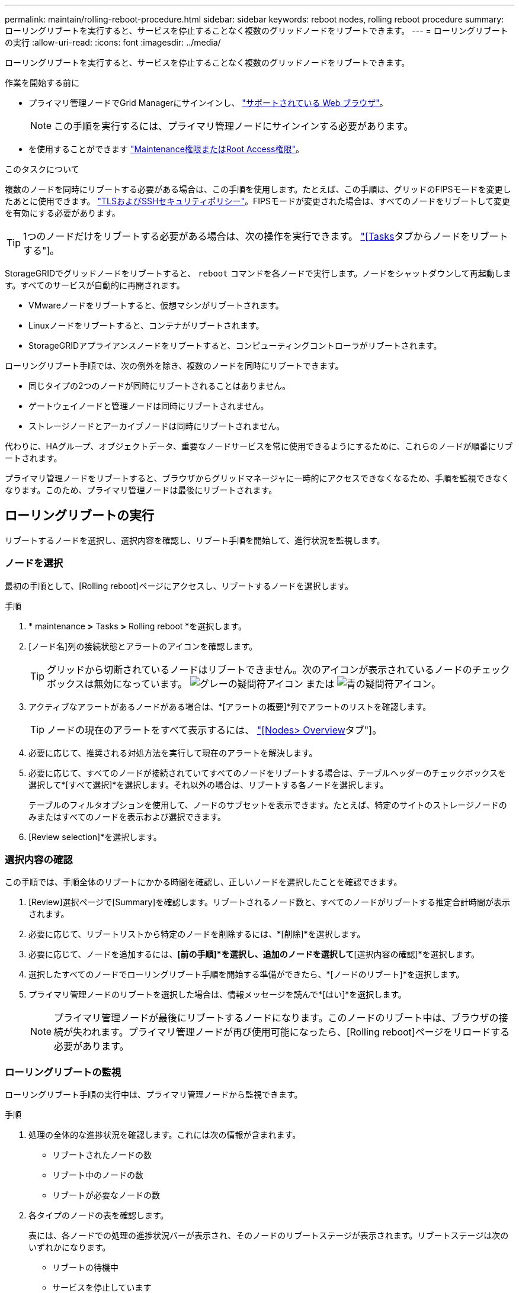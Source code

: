 ---
permalink: maintain/rolling-reboot-procedure.html 
sidebar: sidebar 
keywords: reboot nodes, rolling reboot procedure 
summary: ローリングリブートを実行すると、サービスを停止することなく複数のグリッドノードをリブートできます。 
---
= ローリングリブートの実行
:allow-uri-read: 
:icons: font
:imagesdir: ../media/


[role="lead"]
ローリングリブートを実行すると、サービスを停止することなく複数のグリッドノードをリブートできます。

.作業を開始する前に
* プライマリ管理ノードでGrid Managerにサインインし、 link:../admin/web-browser-requirements.html["サポートされている Web ブラウザ"]。
+

NOTE: この手順を実行するには、プライマリ管理ノードにサインインする必要があります。

* を使用することができます link:../admin/admin-group-permissions.html["Maintenance権限またはRoot Access権限"]。


.このタスクについて
複数のノードを同時にリブートする必要がある場合は、この手順を使用します。たとえば、この手順は、グリッドのFIPSモードを変更したあとに使用できます。 link:../admin/manage-tls-ssh-policy.html["TLSおよびSSHセキュリティポリシー"]。FIPSモードが変更された場合は、すべてのノードをリブートして変更を有効にする必要があります。


TIP: 1つのノードだけをリブートする必要がある場合は、次の操作を実行できます。 link:../maintain/rebooting-grid-node-from-grid-manager.html["[Tasks]タブからノードをリブートする"]。

StorageGRIDでグリッドノードをリブートすると、 `reboot` コマンドを各ノードで実行します。ノードをシャットダウンして再起動します。すべてのサービスが自動的に再開されます。

* VMwareノードをリブートすると、仮想マシンがリブートされます。
* Linuxノードをリブートすると、コンテナがリブートされます。
* StorageGRIDアプライアンスノードをリブートすると、コンピューティングコントローラがリブートされます。


ローリングリブート手順では、次の例外を除き、複数のノードを同時にリブートできます。

* 同じタイプの2つのノードが同時にリブートされることはありません。
* ゲートウェイノードと管理ノードは同時にリブートされません。
* ストレージノードとアーカイブノードは同時にリブートされません。


代わりに、HAグループ、オブジェクトデータ、重要なノードサービスを常に使用できるようにするために、これらのノードが順番にリブートされます。

プライマリ管理ノードをリブートすると、ブラウザからグリッドマネージャに一時的にアクセスできなくなるため、手順を監視できなくなります。このため、プライマリ管理ノードは最後にリブートされます。



== ローリングリブートの実行

リブートするノードを選択し、選択内容を確認し、リブート手順を開始して、進行状況を監視します。



=== ノードを選択

最初の手順として、[Rolling reboot]ページにアクセスし、リブートするノードを選択します。

.手順
. * maintenance *>* Tasks *>* Rolling reboot *を選択します。
. [ノード名]列の接続状態とアラートのアイコンを確認します。
+

TIP: グリッドから切断されているノードはリブートできません。次のアイコンが表示されているノードのチェックボックスは無効になっています。 image:../media/icon_alarm_gray_administratively_down.png["グレーの疑問符アイコン"] または  image:../media/icon_alarm_blue_unknown.png["青の疑問符アイコン"]。

. アクティブなアラートがあるノードがある場合は、*[アラートの概要]*列でアラートのリストを確認します。
+

TIP: ノードの現在のアラートをすべて表示するには、 link:../monitor/viewing-overview-tab.html["[Nodes> Overview]タブ"]。

. 必要に応じて、推奨される対処方法を実行して現在のアラートを解決します。
. 必要に応じて、すべてのノードが接続されていてすべてのノードをリブートする場合は、テーブルヘッダーのチェックボックスを選択して*[すべて選択]*を選択します。それ以外の場合は、リブートする各ノードを選択します。
+
テーブルのフィルタオプションを使用して、ノードのサブセットを表示できます。たとえば、特定のサイトのストレージノードのみまたはすべてのノードを表示および選択できます。

. [Review selection]*を選択します。




=== 選択内容の確認

この手順では、手順全体のリブートにかかる時間を確認し、正しいノードを選択したことを確認できます。

. [Review]選択ページで[Summary]を確認します。リブートされるノード数と、すべてのノードがリブートする推定合計時間が表示されます。
. 必要に応じて、リブートリストから特定のノードを削除するには、*[削除]*を選択します。
. 必要に応じて、ノードを追加するには、*[前の手順]*を選択し、追加のノードを選択して*[選択内容の確認]*を選択します。
. 選択したすべてのノードでローリングリブート手順を開始する準備ができたら、*[ノードのリブート]*を選択します。
. プライマリ管理ノードのリブートを選択した場合は、情報メッセージを読んで*[はい]*を選択します。
+

NOTE: プライマリ管理ノードが最後にリブートするノードになります。このノードのリブート中は、ブラウザの接続が失われます。プライマリ管理ノードが再び使用可能になったら、[Rolling reboot]ページをリロードする必要があります。





=== ローリングリブートの監視

ローリングリブート手順の実行中は、プライマリ管理ノードから監視できます。

.手順
. 処理の全体的な進捗状況を確認します。これには次の情報が含まれます。
+
** リブートされたノードの数
** リブート中のノードの数
** リブートが必要なノードの数


. 各タイプのノードの表を確認します。
+
表には、各ノードでの処理の進捗状況バーが表示され、そのノードのリブートステージが表示されます。リブートステージは次のいずれかになります。

+
** リブートの待機中
** サービスを停止しています
** システムノリフウト
** サービスを開始しています
** リブート完了






== ローリングリブートの手順を停止する

プライマリ管理ノードからローリングリブート手順を停止できます。手順を停止すると、ステータスが「Stopping services」、「rebooting system」、または「Starting services」のノードのリブート処理が完了します。ただし、これらのノードは手順の一部として追跡されなくなります。

.手順
. * maintenance *>* Tasks *>* Rolling reboot *を選択します。
. [Monitor reboot]ステップで、[Stop reboot procedure]*を選択します。

